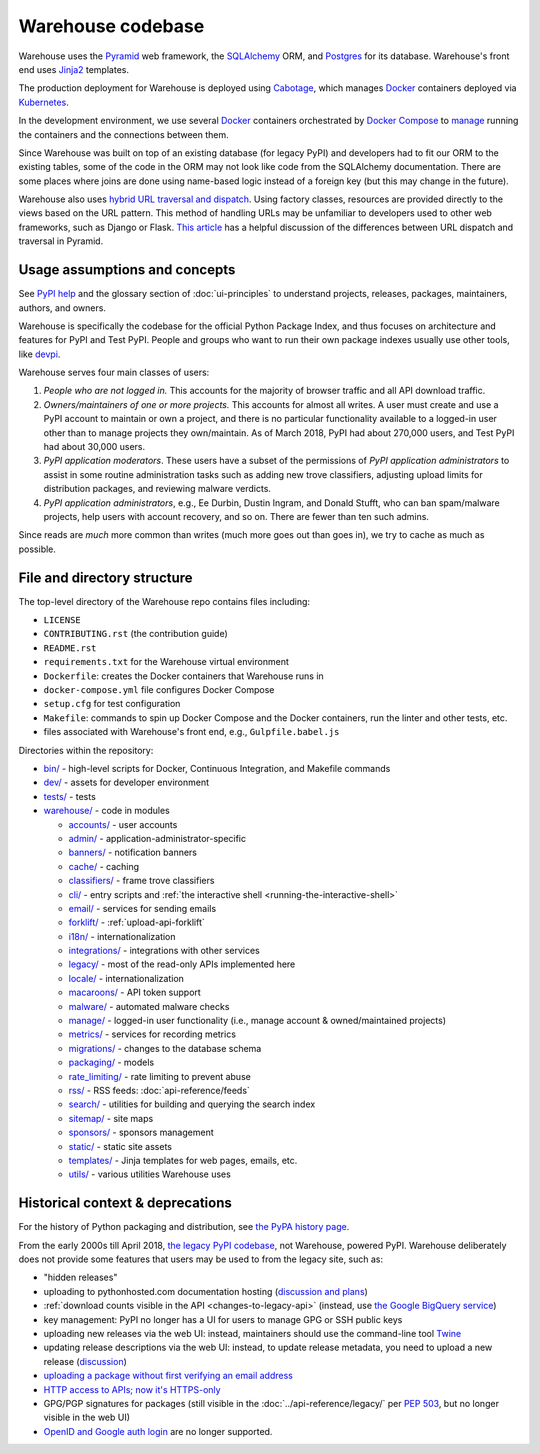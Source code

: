 Warehouse codebase
==================

Warehouse uses the
`Pyramid`_ web framework, the
`SQLAlchemy <https://docs.sqlalchemy.org/en/latest/>`__ ORM, and
`Postgres <https://www.postgresql.org/docs/>`__ for its database.
Warehouse's front end uses `Jinja2 <https://jinja.palletsprojects.com/>`__ templates.

The production deployment for Warehouse is deployed using
`Cabotage <https://github.com/cabotage/cabotage-app>`__, which manages
`Docker`_ containers deployed via `Kubernetes <https://kubernetes.io>`__.

In the development environment, we use several `Docker`_  containers
orchestrated by `Docker Compose <https://docs.docker.com/compose/overview/>`__
to `manage <https://github.com/pypi/warehouse/blob/main/docker-compose.yml#L3>`__
running the containers and the connections between them.

Since Warehouse was built on top of an existing database (for legacy
PyPI) and developers had to fit our ORM to the existing tables, some
of the code in the ORM may not look like code from the SQLAlchemy
documentation. There are some places where joins are done using
name-based logic instead of a foreign key (but this may change in the
future).

Warehouse also uses `hybrid URL traversal and dispatch`_. Using
factory classes, resources are provided directly to the views based on the URL
pattern. This method of handling URLs may be unfamiliar to developers used to
other web frameworks, such as Django or Flask. `This article`_ has a helpful
discussion of the differences between URL dispatch and traversal in Pyramid.

Usage assumptions and concepts
------------------------------

See `PyPI help <https://pypi.org/help/#packages>`_ and the glossary
section of :doc:`ui-principles` to understand projects, releases,
packages, maintainers, authors, and owners.

Warehouse is specifically the codebase for the official Python Package
Index, and thus focuses on architecture and features for PyPI and Test
PyPI. People and groups who want to run their own package indexes
usually use other tools, like `devpi
<https://pypi.org/project/devpi-server/>`_.

Warehouse serves four main classes of users:

1. *People who are not logged in.* This accounts for the majority of
   browser traffic and all API download traffic.
2. *Owners/maintainers of one or more projects.* This accounts for
   almost all writes. A user must create and use a PyPI account to
   maintain or own a project, and there is no particular functionality
   available to a logged-in user other than to manage projects they
   own/maintain. As of March 2018, PyPI had about 270,000 users, and
   Test PyPI had about 30,000 users.
3. *PyPI application moderators*. These users have a subset of the
   permissions of *PyPI application administrators* to assist in some
   routine administration tasks such as adding new trove classifiers,
   adjusting upload limits for distribution packages, and reviewing
   malware verdicts.
4. *PyPI application administrators*, e.g., Ee Durbin,
   Dustin Ingram, and Donald Stufft, who can ban
   spam/malware projects, help users with account recovery, and so
   on. There are fewer than ten such admins.

Since reads are *much* more common than writes (much more goes out than
goes in), we try to cache as much as possible.

File and directory structure
----------------------------

The top-level directory of the Warehouse repo contains files including:

-  ``LICENSE``
-  ``CONTRIBUTING.rst`` (the contribution guide)
-  ``README.rst``
-  ``requirements.txt`` for the Warehouse virtual environment
-  ``Dockerfile``: creates the Docker containers that Warehouse runs in
-  ``docker-compose.yml`` file configures Docker Compose
-  ``setup.cfg`` for test configuration
-  ``Makefile``: commands to spin up Docker Compose and the Docker
   containers, run the linter and other tests, etc.
-  files associated with Warehouse's front end, e.g.,
   ``Gulpfile.babel.js``

Directories within the repository:

- `bin/ <https://github.com/pypi/warehouse/tree/main/bin>`_ - high-level scripts for Docker, Continuous Integration, and Makefile commands
- `dev/ <https://github.com/pypi/warehouse/tree/main/dev>`_ - assets for developer environment
- `tests/ <https://github.com/pypi/warehouse/tree/main/tests>`_ - tests
- `warehouse/ <https://github.com/pypi/warehouse/tree/main/warehouse>`_ - code in modules

  - `accounts/ <https://github.com/pypi/warehouse/tree/main/warehouse/accounts>`_ - user accounts
  - `admin/ <https://github.com/pypi/warehouse/tree/main/warehouse/admin>`_ - application-administrator-specific
  - `banners/ <https://github.com/pypi/warehouse/tree/main/warehouse/banners>`_ - notification banners
  - `cache/ <https://github.com/pypi/warehouse/tree/main/warehouse/cache>`_ - caching
  - `classifiers/ <https://github.com/pypi/warehouse/tree/main/warehouse/classifiers>`_ - frame trove classifiers
  - `cli/ <https://github.com/pypi/warehouse/tree/main/warehouse/cli>`_ - entry scripts and
    :ref:`the interactive shell <running-the-interactive-shell>`
  - `email/ <https://github.com/pypi/warehouse/tree/main/warehouse/email>`_ - services for sending emails
  - `forklift/ <https://github.com/pypi/warehouse/tree/main/warehouse/forklift>`_ - :ref:`upload-api-forklift`
  - `i18n/ <https://github.com/pypi/warehouse/tree/main/warehouse/i18n>`_ - internationalization
  - `integrations/ <https://github.com/pypi/warehouse/tree/main/warehouse/integrations>`_ - integrations with other services
  - `legacy/ <https://github.com/pypi/warehouse/tree/main/warehouse/legacy>`_ - most of the read-only APIs implemented here
  - `locale/ <https://github.com/pypi/warehouse/tree/main/warehouse/locale>`_ - internationalization
  - `macaroons/ <https://github.com/pypi/warehouse/tree/main/warehouse/macaroons>`_ - API token support
  - `malware/ <https://github.com/pypi/warehouse/tree/main/warehouse/malware>`_ - automated malware checks
  - `manage/ <https://github.com/pypi/warehouse/tree/main/warehouse/manage>`_ - logged-in user functionality (i.e., manage account &
    owned/maintained projects)
  - `metrics/ <https://github.com/pypi/warehouse/tree/main/warehouse/metrics>`_ - services for recording metrics
  - `migrations/ <https://github.com/pypi/warehouse/tree/main/warehouse/migrations>`_ - changes to the database schema
  - `packaging/ <https://github.com/pypi/warehouse/tree/main/warehouse/packaging>`_ - models
  - `rate_limiting/ <https://github.com/pypi/warehouse/tree/main/warehouse/rate_limiting>`_ - rate limiting to prevent abuse
  - `rss/ <https://github.com/pypi/warehouse/tree/main/warehouse/rss>`_ - RSS feeds: :doc:`api-reference/feeds`
  - `search/ <https://github.com/pypi/warehouse/tree/main/warehouse/search>`_ - utilities for building and querying the search index
  - `sitemap/ <https://github.com/pypi/warehouse/tree/main/warehouse/sitemap>`_ - site maps
  - `sponsors/ <https://github.com/pypi/warehouse/tree/main/warehouse/sponsors>`_ - sponsors management
  - `static/ <https://github.com/pypi/warehouse/tree/main/warehouse/static>`_ - static site assets
  - `templates/ <https://github.com/pypi/warehouse/tree/main/warehouse/templates>`_ - Jinja templates for web pages, emails, etc.
  - `utils/ <https://github.com/pypi/warehouse/tree/main/warehouse/utils>`_ - various utilities Warehouse uses

.. _Pyramid: https://docs.pylonsproject.org/projects/pyramid/en/latest/index.html
.. _Docker: https://docs.docker.com/
.. _hybrid URL traversal and dispatch: https://docs.pylonsproject.org/projects/pyramid/en/latest/narr/hybrid.html
.. _This article: https://docs.pylonsproject.org/projects/pyramid/en/latest/narr/muchadoabouttraversal.html

Historical context & deprecations
---------------------------------

For the history of Python packaging and distribution, see `the PyPA history
page <https://www.pypa.io/en/latest/history/>`_.

From the early 2000s till April 2018, `the legacy PyPI codebase
<https://github.com/pypa/pypi-legacy>`_, not Warehouse, powered
PyPI. Warehouse deliberately does not provide some features that users
may be used to from the legacy site, such as:

- "hidden releases"

- uploading to pythonhosted.com documentation hosting (`discussion and
  plans <https://github.com/pypi/warehouse/issues/582>`_)

- :ref:`download counts visible in the API <changes-to-legacy-api>`
  (instead, use `the Google BigQuery service <https://packaging.python.org/guides/analyzing-pypi-package-downloads/>`_)

- key management: PyPI no longer has a UI for users to manage GPG or
  SSH public keys

- uploading new releases via the web UI: instead, maintainers should
  use the command-line tool `Twine <https://twine.readthedocs.io/>`_

- updating release descriptions via the web UI: instead, to update
  release metadata, you need to upload a new release (`discussion
  <https://mail.python.org/pipermail/distutils-sig/2017-December/031826.html>`_)

- `uploading a package without first verifying an email address <https://status.python.org/incidents/mgjw1g5yjy5j>`_

- `HTTP access to APIs; now it's HTTPS-only <https://mail.python.org/pipermail/distutils-sig/2017-October/031712.html>`_

- GPG/PGP signatures for packages (still visible in the :doc:`../api-reference/legacy/`
  per `PEP 503 <https://peps.python.org/pep-0503/>`_, but no
  longer visible in the web UI)

- `OpenID and Google auth login <https://mail.python.org/pipermail/distutils-sig/2018-January/031855.html>`_
  are no longer supported.
